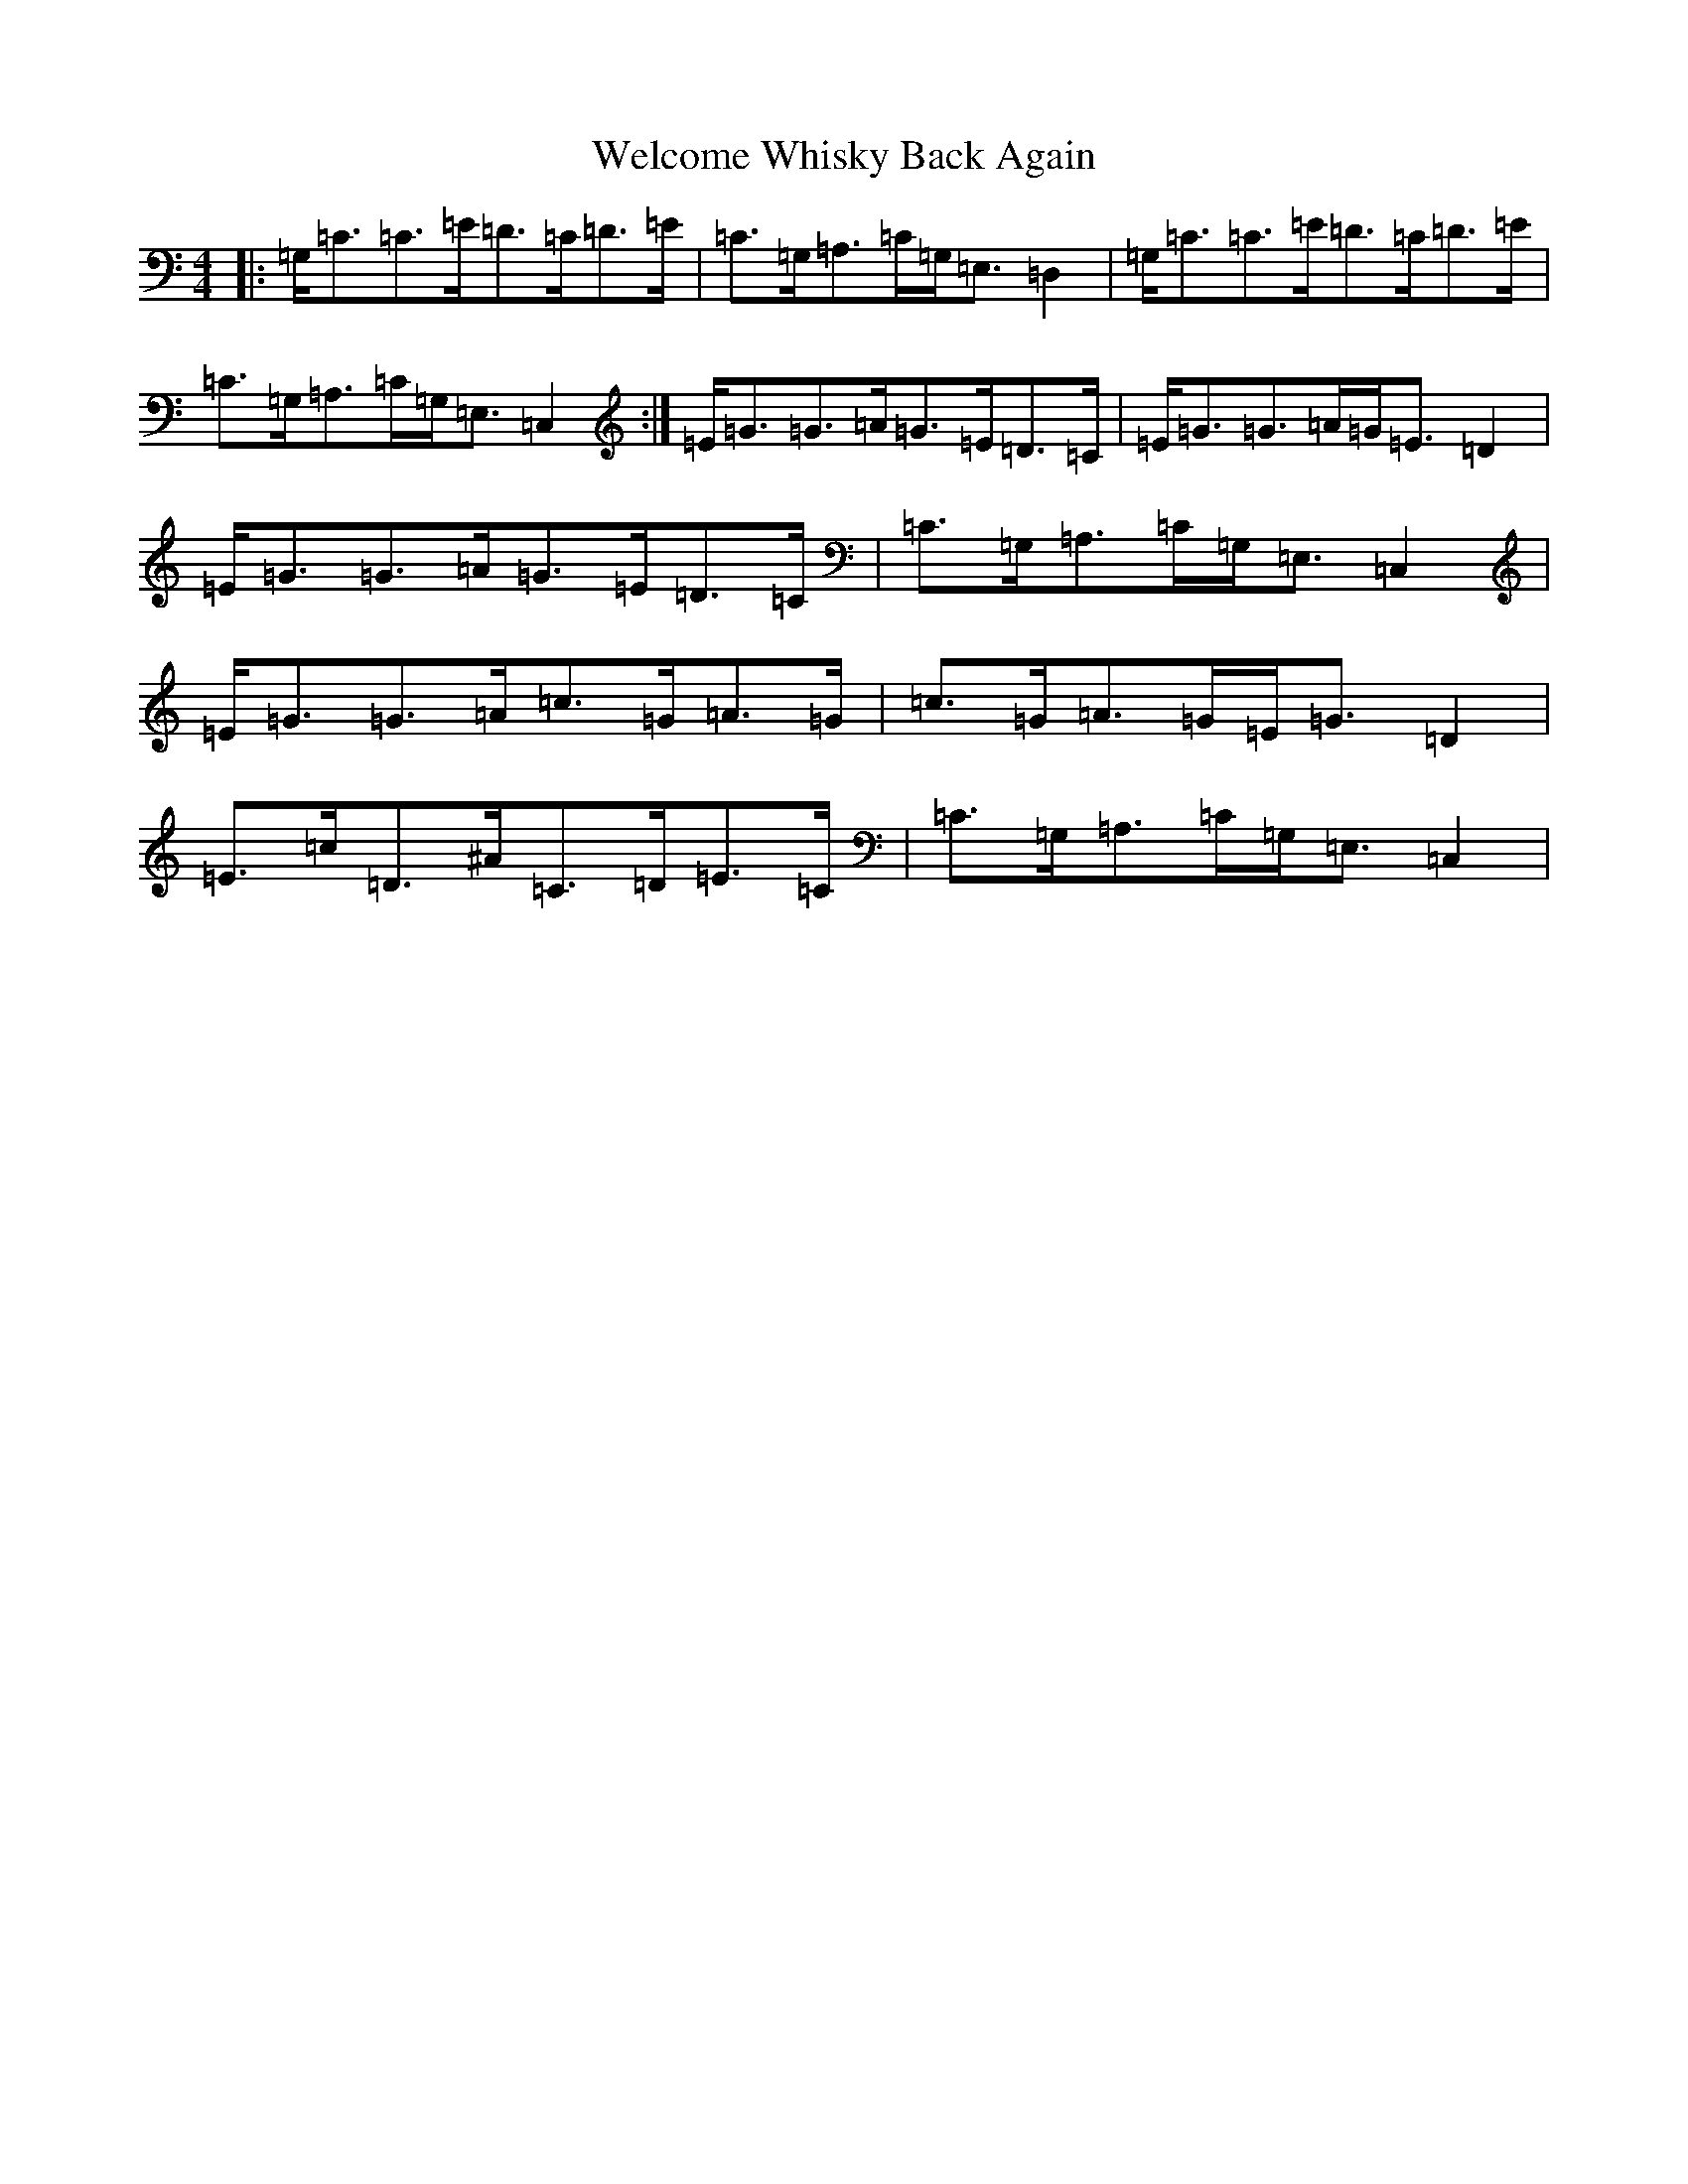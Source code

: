 X: 22265
T: Welcome Whisky Back Again
S: https://thesession.org/tunes/2970#setting2970
R: strathspey
M:4/4
L:1/8
K: C Major
|:=G,<=C=C>=E=D>=C=D>=E|=C>=G,=A,>=C=G,<=E,=D,2|=G,<=C=C>=E=D>=C=D>=E|=C>=G,=A,>=C=G,<=E,=C,2:|=E<=G=G>=A=G>=E=D>=C|=E<=G=G>=A=G<=E=D2|=E<=G=G>=A=G>=E=D>=C|=C>=G,=A,>=C=G,<=E,=C,2|=E<=G=G>=A=c>=G=A>=G|=c>=G=A>=G=E<=G=D2|=E>=c=D>^A=C>=D=E>=C|=C>=G,=A,>=C=G,<=E,=C,2|